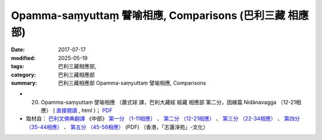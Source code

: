 Opamma-saṃyuttaṃ 譬喻相應, Comparisons (巴利三藏 相應部)
#############################################################

:date: 2017-07-17
:modified: 2025-05-19
:tags: 巴利三藏相應部, 
:category: 巴利三藏相應部
:summary: 巴利三藏相應部 Opamma-saṃyuttaṃ 譬喻相應, Comparisons



- (20) Opamma-saṃyuttaṃ 譬喻相應 （蕭式球 譯，巴利大藏經 經藏 相應部 第二分，因緣篇 Nidānavagga （12-21相應） ( `直接閱讀 <https://nanda.online-dhamma.net/doc-pdf-etc/siusk-chilieng-hk/相應部-第二分（12-21相應）.html>`__ , html )； `PDF <https://nanda.online-dhamma.net/doc-pdf-etc/siusk-chilieng-hk/%E7%9B%B8%E6%87%89%E9%83%A8-%E7%AC%AC%E4%BA%8C%E5%88%86%EF%BC%8812-21%E7%9B%B8%E6%87%89%EF%BC%89-bookmarked.pdf>`__ 

- 取材自： `巴利文佛典翻譯 <https://www.chilin.org/news/news-detail.php?id=202&type=2>`__ 《中部》 `第一分 （1-11相應） <https://www.chilin.org/upload/culture/doc/1666608343.pdf>`__ 、 `第二分 （12-21相應） <https://www.chilin.org/upload/culture/doc/1666608353.pdf>`__ 、 `第三分 （22-34相應） <https://www.chilin.org/upload/culture/doc/1666608363.pdf>`__  、 `第四分 （35-44相應） <https://www.chilin.org/upload/culture/doc/1666608375.pdf>`__ 、 `第五分 （45-56相應） <https://www.chilin.org/upload/culture/doc/1666608387.pdf>`__ (PDF) （香港，「志蓮淨苑」-文化）


..
  2025-05-19 add: 蕭式球 譯
  create on 2017.07.17
